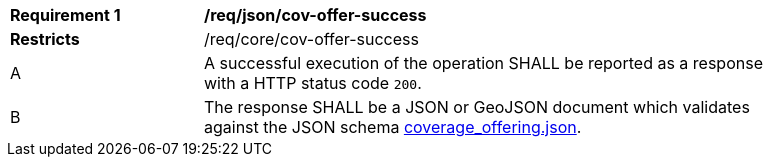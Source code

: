 [[req_json_cov-offer-success]]
[width="90%",cols="2,6a"]
|===
^|*Requirement {counter:req-id}* |*/req/json/cov-offer-success*
^|**Restricts** |/req/core/cov-offer-success
^|A |A successful execution of the operation SHALL be reported as a response with a HTTP status code `200`.
^|B |The response SHALL be a JSON or GeoJSON document which validates against the JSON schema link:https://raw.githubusercontent.com/opengeospatial/oapi_coverages/master/standard/openapi/schemas/CIS/coverage_offering.json[coverage_offering.json].
|===
